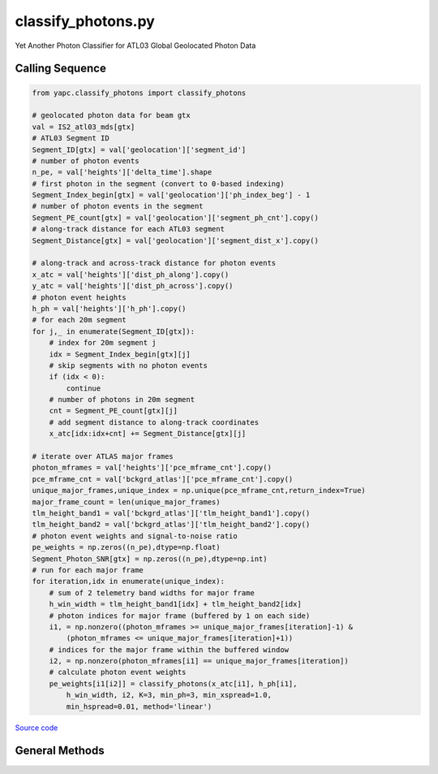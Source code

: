 ===================
classify_photons.py
===================

Yet Another Photon Classifier for ATL03 Global Geolocated Photon Data

Calling Sequence
================

.. code-block:: python

    from yapc.classify_photons import classify_photons

    # geolocated photon data for beam gtx
    val = IS2_atl03_mds[gtx]
    # ATL03 Segment ID
    Segment_ID[gtx] = val['geolocation']['segment_id']
    # number of photon events
    n_pe, = val['heights']['delta_time'].shape
    # first photon in the segment (convert to 0-based indexing)
    Segment_Index_begin[gtx] = val['geolocation']['ph_index_beg'] - 1
    # number of photon events in the segment
    Segment_PE_count[gtx] = val['geolocation']['segment_ph_cnt'].copy()
    # along-track distance for each ATL03 segment
    Segment_Distance[gtx] = val['geolocation']['segment_dist_x'].copy()

    # along-track and across-track distance for photon events
    x_atc = val['heights']['dist_ph_along'].copy()
    y_atc = val['heights']['dist_ph_across'].copy()
    # photon event heights
    h_ph = val['heights']['h_ph'].copy()
    # for each 20m segment
    for j,_ in enumerate(Segment_ID[gtx]):
        # index for 20m segment j
        idx = Segment_Index_begin[gtx][j]
        # skip segments with no photon events
        if (idx < 0):
            continue
        # number of photons in 20m segment
        cnt = Segment_PE_count[gtx][j]
        # add segment distance to along-track coordinates
        x_atc[idx:idx+cnt] += Segment_Distance[gtx][j]

    # iterate over ATLAS major frames
    photon_mframes = val['heights']['pce_mframe_cnt'].copy()
    pce_mframe_cnt = val['bckgrd_atlas']['pce_mframe_cnt'].copy()
    unique_major_frames,unique_index = np.unique(pce_mframe_cnt,return_index=True)
    major_frame_count = len(unique_major_frames)
    tlm_height_band1 = val['bckgrd_atlas']['tlm_height_band1'].copy()
    tlm_height_band2 = val['bckgrd_atlas']['tlm_height_band2'].copy()
    # photon event weights and signal-to-noise ratio
    pe_weights = np.zeros((n_pe),dtype=np.float)
    Segment_Photon_SNR[gtx] = np.zeros((n_pe),dtype=np.int)
    # run for each major frame
    for iteration,idx in enumerate(unique_index):
        # sum of 2 telemetry band widths for major frame
        h_win_width = tlm_height_band1[idx] + tlm_height_band2[idx]
        # photon indices for major frame (buffered by 1 on each side)
        i1, = np.nonzero((photon_mframes >= unique_major_frames[iteration]-1) &
            (photon_mframes <= unique_major_frames[iteration]+1))
        # indices for the major frame within the buffered window
        i2, = np.nonzero(photon_mframes[i1] == unique_major_frames[iteration])
        # calculate photon event weights
        pe_weights[i1[i2]] = classify_photons(x_atc[i1], h_ph[i1],
            h_win_width, i2, K=3, min_ph=3, min_xspread=1.0,
            min_hspread=0.01, method='linear')


`Source code`__

.. __: https://github.com/tsutterley/yapc/blob/main/yapc/classify_photons.py


General Methods
===============

.. method:: yapc.classify_photons.classify_photons(x, h, h_win_width, indices, K=3, min_ph=3, min_xspread=1.0, min_hspread=0.01, method='linear', return_window=False)

    Use the NASA GSFC YAPC k-nearest neighbors algorithm to determine weights for each photon event within an ATL03 major frame

    Arguments:

        ``x``: along-track x coordinates for photon events for 3 major frames

        ``h``: photon event heights for 3 major frames

        ``h_win_width``: height of (possibly 2) telemetry bands for the central major frame

        ``indices``: indices of photon events in the central major frame

    Keyword arguments:

        ``K``: number of values for KNN algorithm

        ``min_ph``: minimum number of photons for a major frame to be valid

        ``min_xspread``: minimum along-track spread of photon events

        ``min_hspread``: minimum window of heights for photon events

        ``aspect``: aspect ratio of x and h window

        ``method``: algorithm for computing photon event weights

            ``'ball_tree'``: use scikit.learn.BallTree with custom distance metric

            ``'linear'``: use a brute-force approach with linear algebra

            ``'brute'``: use a brute-force approach

        ``return_window``: return the width and height of the selection window


.. method:: yapc.classify_photons.windowed_manhattan(u, v, window=[], w=None)

    Create a windowed manhattan distance metric

    Arguments:

        ``u``: Input array

        ``v``: Input array for distance

    Keyword arguments:

        ``window``: distance window for reducing neighbors

        ``w``: weights for each value


.. method:: yapc.classify_photons.distance_matrix(u, v, p=1, window=[])

    Calculate distances between points as matrices

    Arguments:

        ``u``: Input array

        ``v``: Input array for distance

    Keyword arguments:

        ``p``: power for calculating distance

            ``1``: Manhattan distances

            ``2``: Euclidean distances

        ``window``: distance window for reducing neighbors